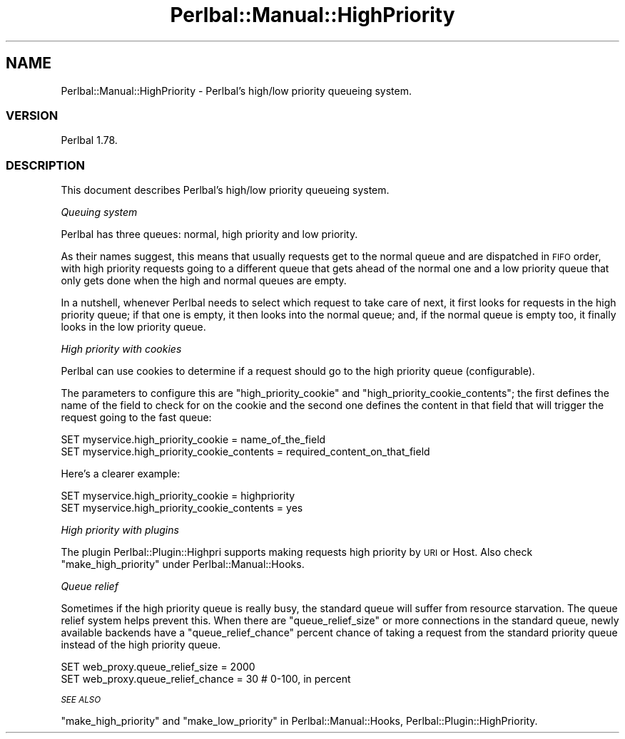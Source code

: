 .\" Automatically generated by Pod::Man 2.22 (Pod::Simple 3.07)
.\"
.\" Standard preamble:
.\" ========================================================================
.de Sp \" Vertical space (when we can't use .PP)
.if t .sp .5v
.if n .sp
..
.de Vb \" Begin verbatim text
.ft CW
.nf
.ne \\$1
..
.de Ve \" End verbatim text
.ft R
.fi
..
.\" Set up some character translations and predefined strings.  \*(-- will
.\" give an unbreakable dash, \*(PI will give pi, \*(L" will give a left
.\" double quote, and \*(R" will give a right double quote.  \*(C+ will
.\" give a nicer C++.  Capital omega is used to do unbreakable dashes and
.\" therefore won't be available.  \*(C` and \*(C' expand to `' in nroff,
.\" nothing in troff, for use with C<>.
.tr \(*W-
.ds C+ C\v'-.1v'\h'-1p'\s-2+\h'-1p'+\s0\v'.1v'\h'-1p'
.ie n \{\
.    ds -- \(*W-
.    ds PI pi
.    if (\n(.H=4u)&(1m=24u) .ds -- \(*W\h'-12u'\(*W\h'-12u'-\" diablo 10 pitch
.    if (\n(.H=4u)&(1m=20u) .ds -- \(*W\h'-12u'\(*W\h'-8u'-\"  diablo 12 pitch
.    ds L" ""
.    ds R" ""
.    ds C` ""
.    ds C' ""
'br\}
.el\{\
.    ds -- \|\(em\|
.    ds PI \(*p
.    ds L" ``
.    ds R" ''
'br\}
.\"
.\" Escape single quotes in literal strings from groff's Unicode transform.
.ie \n(.g .ds Aq \(aq
.el       .ds Aq '
.\"
.\" If the F register is turned on, we'll generate index entries on stderr for
.\" titles (.TH), headers (.SH), subsections (.SS), items (.Ip), and index
.\" entries marked with X<> in POD.  Of course, you'll have to process the
.\" output yourself in some meaningful fashion.
.ie \nF \{\
.    de IX
.    tm Index:\\$1\t\\n%\t"\\$2"
..
.    nr % 0
.    rr F
.\}
.el \{\
.    de IX
..
.\}
.\"
.\" Accent mark definitions (@(#)ms.acc 1.5 88/02/08 SMI; from UCB 4.2).
.\" Fear.  Run.  Save yourself.  No user-serviceable parts.
.    \" fudge factors for nroff and troff
.if n \{\
.    ds #H 0
.    ds #V .8m
.    ds #F .3m
.    ds #[ \f1
.    ds #] \fP
.\}
.if t \{\
.    ds #H ((1u-(\\\\n(.fu%2u))*.13m)
.    ds #V .6m
.    ds #F 0
.    ds #[ \&
.    ds #] \&
.\}
.    \" simple accents for nroff and troff
.if n \{\
.    ds ' \&
.    ds ` \&
.    ds ^ \&
.    ds , \&
.    ds ~ ~
.    ds /
.\}
.if t \{\
.    ds ' \\k:\h'-(\\n(.wu*8/10-\*(#H)'\'\h"|\\n:u"
.    ds ` \\k:\h'-(\\n(.wu*8/10-\*(#H)'\`\h'|\\n:u'
.    ds ^ \\k:\h'-(\\n(.wu*10/11-\*(#H)'^\h'|\\n:u'
.    ds , \\k:\h'-(\\n(.wu*8/10)',\h'|\\n:u'
.    ds ~ \\k:\h'-(\\n(.wu-\*(#H-.1m)'~\h'|\\n:u'
.    ds / \\k:\h'-(\\n(.wu*8/10-\*(#H)'\z\(sl\h'|\\n:u'
.\}
.    \" troff and (daisy-wheel) nroff accents
.ds : \\k:\h'-(\\n(.wu*8/10-\*(#H+.1m+\*(#F)'\v'-\*(#V'\z.\h'.2m+\*(#F'.\h'|\\n:u'\v'\*(#V'
.ds 8 \h'\*(#H'\(*b\h'-\*(#H'
.ds o \\k:\h'-(\\n(.wu+\w'\(de'u-\*(#H)/2u'\v'-.3n'\*(#[\z\(de\v'.3n'\h'|\\n:u'\*(#]
.ds d- \h'\*(#H'\(pd\h'-\w'~'u'\v'-.25m'\f2\(hy\fP\v'.25m'\h'-\*(#H'
.ds D- D\\k:\h'-\w'D'u'\v'-.11m'\z\(hy\v'.11m'\h'|\\n:u'
.ds th \*(#[\v'.3m'\s+1I\s-1\v'-.3m'\h'-(\w'I'u*2/3)'\s-1o\s+1\*(#]
.ds Th \*(#[\s+2I\s-2\h'-\w'I'u*3/5'\v'-.3m'o\v'.3m'\*(#]
.ds ae a\h'-(\w'a'u*4/10)'e
.ds Ae A\h'-(\w'A'u*4/10)'E
.    \" corrections for vroff
.if v .ds ~ \\k:\h'-(\\n(.wu*9/10-\*(#H)'\s-2\u~\d\s+2\h'|\\n:u'
.if v .ds ^ \\k:\h'-(\\n(.wu*10/11-\*(#H)'\v'-.4m'^\v'.4m'\h'|\\n:u'
.    \" for low resolution devices (crt and lpr)
.if \n(.H>23 .if \n(.V>19 \
\{\
.    ds : e
.    ds 8 ss
.    ds o a
.    ds d- d\h'-1'\(ga
.    ds D- D\h'-1'\(hy
.    ds th \o'bp'
.    ds Th \o'LP'
.    ds ae ae
.    ds Ae AE
.\}
.rm #[ #] #H #V #F C
.\" ========================================================================
.\"
.IX Title "Perlbal::Manual::HighPriority 3"
.TH Perlbal::Manual::HighPriority 3 "2011-01-23" "perl v5.10.1" "User Contributed Perl Documentation"
.\" For nroff, turn off justification.  Always turn off hyphenation; it makes
.\" way too many mistakes in technical documents.
.if n .ad l
.nh
.SH "NAME"
Perlbal::Manual::HighPriority \- Perlbal's high/low priority queueing system.
.SS "\s-1VERSION\s0"
.IX Subsection "VERSION"
Perlbal 1.78.
.SS "\s-1DESCRIPTION\s0"
.IX Subsection "DESCRIPTION"
This document describes Perlbal's high/low priority queueing system.
.PP
\fIQueuing system\fR
.IX Subsection "Queuing system"
.PP
Perlbal has three queues: normal, high priority and low priority.
.PP
As their names suggest, this means that usually requests get to the normal queue and are dispatched in \s-1FIFO\s0 order, with high priority requests going to a different queue that gets ahead of the normal one and a low priority queue that only gets done when the high and normal queues are empty.
.PP
In a nutshell, whenever Perlbal needs to select which request to take care of next, it first looks for requests in the high priority queue; if that one is empty, it then looks into the normal queue; and, if the normal queue is empty too, it finally looks in the low priority queue.
.PP
\fIHigh priority with cookies\fR
.IX Subsection "High priority with cookies"
.PP
Perlbal can use cookies to determine if a request should go to the high priority queue (configurable).
.PP
The parameters to configure this are \f(CW\*(C`high_priority_cookie\*(C'\fR and \f(CW\*(C`high_priority_cookie_contents\*(C'\fR; the first defines the name of the field to check for on the cookie and the second one defines the content in that field that will trigger the request going to the fast queue:
.PP
.Vb 2
\&    SET myservice.high_priority_cookie = name_of_the_field
\&    SET myservice.high_priority_cookie_contents = required_content_on_that_field
.Ve
.PP
Here's a clearer example:
.PP
.Vb 2
\&    SET myservice.high_priority_cookie = highpriority
\&    SET myservice.high_priority_cookie_contents = yes
.Ve
.PP
\fIHigh priority with plugins\fR
.IX Subsection "High priority with plugins"
.PP
The plugin Perlbal::Plugin::Highpri supports making requests high priority by \s-1URI\s0 or Host. Also check \f(CW\*(C`make_high_priority\*(C'\fR under Perlbal::Manual::Hooks.
.PP
\fIQueue relief\fR
.IX Subsection "Queue relief"
.PP
Sometimes if the high priority queue is really busy, the standard queue will suffer from resource starvation. The queue relief system helps prevent this. When there are \f(CW\*(C`queue_relief_size\*(C'\fR or more connections in the standard queue, newly available backends have a \f(CW\*(C`queue_relief_chance\*(C'\fR percent chance of taking a request from the standard priority queue instead of the high priority queue.
.PP
.Vb 2
\&    SET web_proxy.queue_relief_size = 2000
\&    SET web_proxy.queue_relief_chance = 30 # 0\-100, in percent
.Ve
.PP
\fI\s-1SEE\s0 \s-1ALSO\s0\fR
.IX Subsection "SEE ALSO"
.PP
\&\f(CW\*(C`make_high_priority\*(C'\fR and \f(CW\*(C`make_low_priority\*(C'\fR in Perlbal::Manual::Hooks, Perlbal::Plugin::HighPriority.
